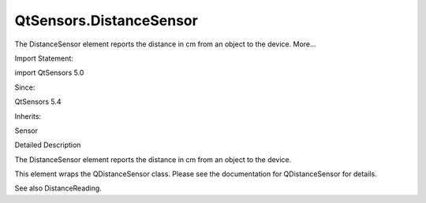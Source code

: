 QtSensors.DistanceSensor
========================

.. raw:: html

   <p>

The DistanceSensor element reports the distance in cm from an object to
the device. More...

.. raw:: html

   </p>

.. raw:: html

   <!-- @@@DistanceSensor -->

.. raw:: html

   <table class="alignedsummary">

.. raw:: html

   <tr>

.. raw:: html

   <td class="memItemLeft rightAlign topAlign">

Import Statement:

.. raw:: html

   </td>

.. raw:: html

   <td class="memItemRight bottomAlign">

import QtSensors 5.0

.. raw:: html

   </td>

.. raw:: html

   </tr>

.. raw:: html

   <tr>

.. raw:: html

   <td class="memItemLeft rightAlign topAlign">

Since:

.. raw:: html

   </td>

.. raw:: html

   <td class="memItemRight bottomAlign">

QtSensors 5.4

.. raw:: html

   </td>

.. raw:: html

   </tr>

.. raw:: html

   <tr>

.. raw:: html

   <td class="memItemLeft rightAlign topAlign">

Inherits:

.. raw:: html

   </td>

.. raw:: html

   <td class="memItemRight bottomAlign">

.. raw:: html

   <p>

Sensor

.. raw:: html

   </p>

.. raw:: html

   </td>

.. raw:: html

   </tr>

.. raw:: html

   </table>

.. raw:: html

   <ul>

.. raw:: html

   </ul>

.. raw:: html

   <!-- $$$DistanceSensor-description -->

.. raw:: html

   <h2 id="details">

Detailed Description

.. raw:: html

   </h2>

.. raw:: html

   </p>

.. raw:: html

   <p>

The DistanceSensor element reports the distance in cm from an object to
the device.

.. raw:: html

   </p>

.. raw:: html

   <p>

This element wraps the QDistanceSensor class. Please see the
documentation for QDistanceSensor for details.

.. raw:: html

   </p>

.. raw:: html

   <p>

See also DistanceReading.

.. raw:: html

   </p>

.. raw:: html

   <!-- @@@DistanceSensor -->
